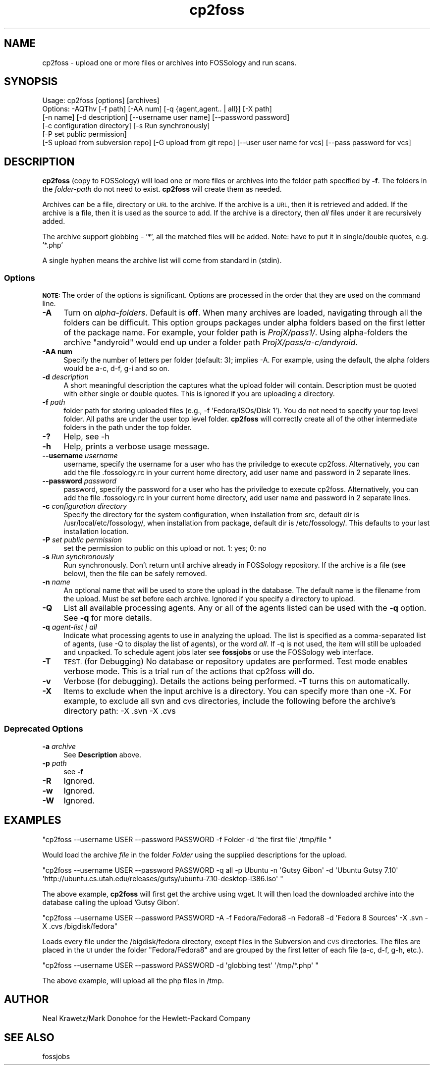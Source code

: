 .\" Automatically generated by Pod::Man 4.11 (Pod::Simple 3.35)
.\"
.\" Standard preamble:
.\" ========================================================================
.de Sp \" Vertical space (when we can't use .PP)
.if t .sp .5v
.if n .sp
..
.de Vb \" Begin verbatim text
.ft CW
.nf
.ne \\$1
..
.de Ve \" End verbatim text
.ft R
.fi
..
.\" Set up some character translations and predefined strings.  \*(-- will
.\" give an unbreakable dash, \*(PI will give pi, \*(L" will give a left
.\" double quote, and \*(R" will give a right double quote.  \*(C+ will
.\" give a nicer C++.  Capital omega is used to do unbreakable dashes and
.\" therefore won't be available.  \*(C` and \*(C' expand to `' in nroff,
.\" nothing in troff, for use with C<>.
.tr \(*W-
.ds C+ C\v'-.1v'\h'-1p'\s-2+\h'-1p'+\s0\v'.1v'\h'-1p'
.ie n \{\
.    ds -- \(*W-
.    ds PI pi
.    if (\n(.H=4u)&(1m=24u) .ds -- \(*W\h'-12u'\(*W\h'-12u'-\" diablo 10 pitch
.    if (\n(.H=4u)&(1m=20u) .ds -- \(*W\h'-12u'\(*W\h'-8u'-\"  diablo 12 pitch
.    ds L" ""
.    ds R" ""
.    ds C` ""
.    ds C' ""
'br\}
.el\{\
.    ds -- \|\(em\|
.    ds PI \(*p
.    ds L" ``
.    ds R" ''
.    ds C`
.    ds C'
'br\}
.\"
.\" Escape single quotes in literal strings from groff's Unicode transform.
.ie \n(.g .ds Aq \(aq
.el       .ds Aq '
.\"
.\" If the F register is >0, we'll generate index entries on stderr for
.\" titles (.TH), headers (.SH), subsections (.SS), items (.Ip), and index
.\" entries marked with X<> in POD.  Of course, you'll have to process the
.\" output yourself in some meaningful fashion.
.\"
.\" Avoid warning from groff about undefined register 'F'.
.de IX
..
.nr rF 0
.if \n(.g .if rF .nr rF 1
.if (\n(rF:(\n(.g==0)) \{\
.    if \nF \{\
.        de IX
.        tm Index:\\$1\t\\n%\t"\\$2"
..
.        if !\nF==2 \{\
.            nr % 0
.            nr F 2
.        \}
.    \}
.\}
.rr rF
.\"
.\" Accent mark definitions (@(#)ms.acc 1.5 88/02/08 SMI; from UCB 4.2).
.\" Fear.  Run.  Save yourself.  No user-serviceable parts.
.    \" fudge factors for nroff and troff
.if n \{\
.    ds #H 0
.    ds #V .8m
.    ds #F .3m
.    ds #[ \f1
.    ds #] \fP
.\}
.if t \{\
.    ds #H ((1u-(\\\\n(.fu%2u))*.13m)
.    ds #V .6m
.    ds #F 0
.    ds #[ \&
.    ds #] \&
.\}
.    \" simple accents for nroff and troff
.if n \{\
.    ds ' \&
.    ds ` \&
.    ds ^ \&
.    ds , \&
.    ds ~ ~
.    ds /
.\}
.if t \{\
.    ds ' \\k:\h'-(\\n(.wu*8/10-\*(#H)'\'\h"|\\n:u"
.    ds ` \\k:\h'-(\\n(.wu*8/10-\*(#H)'\`\h'|\\n:u'
.    ds ^ \\k:\h'-(\\n(.wu*10/11-\*(#H)'^\h'|\\n:u'
.    ds , \\k:\h'-(\\n(.wu*8/10)',\h'|\\n:u'
.    ds ~ \\k:\h'-(\\n(.wu-\*(#H-.1m)'~\h'|\\n:u'
.    ds / \\k:\h'-(\\n(.wu*8/10-\*(#H)'\z\(sl\h'|\\n:u'
.\}
.    \" troff and (daisy-wheel) nroff accents
.ds : \\k:\h'-(\\n(.wu*8/10-\*(#H+.1m+\*(#F)'\v'-\*(#V'\z.\h'.2m+\*(#F'.\h'|\\n:u'\v'\*(#V'
.ds 8 \h'\*(#H'\(*b\h'-\*(#H'
.ds o \\k:\h'-(\\n(.wu+\w'\(de'u-\*(#H)/2u'\v'-.3n'\*(#[\z\(de\v'.3n'\h'|\\n:u'\*(#]
.ds d- \h'\*(#H'\(pd\h'-\w'~'u'\v'-.25m'\f2\(hy\fP\v'.25m'\h'-\*(#H'
.ds D- D\\k:\h'-\w'D'u'\v'-.11m'\z\(hy\v'.11m'\h'|\\n:u'
.ds th \*(#[\v'.3m'\s+1I\s-1\v'-.3m'\h'-(\w'I'u*2/3)'\s-1o\s+1\*(#]
.ds Th \*(#[\s+2I\s-2\h'-\w'I'u*3/5'\v'-.3m'o\v'.3m'\*(#]
.ds ae a\h'-(\w'a'u*4/10)'e
.ds Ae A\h'-(\w'A'u*4/10)'E
.    \" corrections for vroff
.if v .ds ~ \\k:\h'-(\\n(.wu*9/10-\*(#H)'\s-2\u~\d\s+2\h'|\\n:u'
.if v .ds ^ \\k:\h'-(\\n(.wu*10/11-\*(#H)'\v'-.4m'^\v'.4m'\h'|\\n:u'
.    \" for low resolution devices (crt and lpr)
.if \n(.H>23 .if \n(.V>19 \
\{\
.    ds : e
.    ds 8 ss
.    ds o a
.    ds d- d\h'-1'\(ga
.    ds D- D\h'-1'\(hy
.    ds th \o'bp'
.    ds Th \o'LP'
.    ds ae ae
.    ds Ae AE
.\}
.rm #[ #] #H #V #F C
.\" ========================================================================
.\"
.IX Title "cp2foss 1"
.TH cp2foss 1 "2021-05-25" "Version 3.10.0.186-rc1" "FOSSology"
.\" For nroff, turn off justification.  Always turn off hyphenation; it makes
.\" way too many mistakes in technical documents.
.if n .ad l
.nh
.SH "NAME"
cp2foss \- upload one or more files or archives into FOSSology and run scans.
.SH "SYNOPSIS"
.IX Header "SYNOPSIS"
.Vb 6
\& Usage: cp2foss [options] [archives]
\& Options: \-AQThv [\-f path] [\-AA num] [\-q {agent,agent.. | all}] [\-X path]
\& [\-n name] [\-d description] [\-\-username user name] [\-\-password password]
\& [\-c configuration directory] [\-s Run synchronously]
\& [\-P set public permission]
\& [\-S upload from subversion repo] [\-G upload from git repo] [\-\-user user name for vcs] [\-\-pass password for vcs]
.Ve
.SH "DESCRIPTION"
.IX Header "DESCRIPTION"
\&\fBcp2foss\fR (copy to FOSSology) will load  one or more files or archives into the
folder path specified by \fB\-f\fR.
The folders in the \fIfolder-path\fR do not need to exist. \fBcp2foss\fR
will create them as needed.
.PP
Archives can be a file, directory or \s-1URL\s0 to the archive. If the archive
is a \s-1URL,\s0 then it is retrieved and added. If the archive is a file, then
it is used as the source to add. If the archive is a directory, then \fIall\fR
files under it are recursively added.
.PP
The archive support globbing \- '*', all the matched files will be added.
Note: have to put it in single/double quotes, e.g. '*.php'
.PP
A single hyphen means the archive list will come from standard in (stdin).
.SS "Options"
.IX Subsection "Options"
\&\fB\s-1NOTE:\s0\fR The order of the options is significant. Options are processed in the
order that they are used on the command line.
.IP "\fB\-A\fR" 4
.IX Item "-A"
Turn on \fIalpha-folders\fR.  Default is \fBoff\fR. When many
archives are loaded, navigating through all the folders can be
difficult.  This option groups packages under alpha folders based
on the first letter of the package name.  For example, your folder path
is \fIProjX/pass1/\fR.  Using alpha-folders the
archive \f(CW\*(C`andyroid\*(C'\fR would end up under a folder path \fIProjX/pass/a\-c/andyroid\fR.
.IP "\fB\-AA num\fR" 4
.IX Item "-AA num"
Specify the number of letters per folder (default: 3); implies \-A. For
example, using the default, the alpha folders would be a\-c, d\-f, g\-i and
so on.
.IP "\fB\-d\fR \fIdescription\fR" 4
.IX Item "-d description"
A short meaningful description the captures what the upload folder will contain.
Description must be quoted with either single or double quotes.  This is ignored
if you are uploading a directory.
.IP "\fB\-f\fR \fIpath\fR" 4
.IX Item "-f path"
folder path for storing uploaded files (e.g., \-f 'Fedora/ISOs/Disk 1'). You do not
need to specify your top level folder.
All paths are under the user top level folder.  
\&\fBcp2foss\fR will correctly create all of the other
intermediate folders in the path under the top folder.
.IP "\fB\-?\fR" 4
.IX Item "-?"
Help, see \-h
.IP "\fB\-h\fR" 4
.IX Item "-h"
Help, prints a verbose usage message.
.IP "\fB\-\-username\fR \fIusername\fR" 4
.IX Item "--username username"
username, specify the username for a user who has the priviledge to execute cp2foss.
Alternatively, you can add the file .fossology.rc in your current home directory, add user name and 
password in 2 separate lines.
.IP "\fB\-\-password\fR \fIpassword\fR" 4
.IX Item "--password password"
password, specify the password for a user who has the priviledge to execute cp2foss.
Alternatively, you can add the file .fossology.rc in your current home directory, add user name and 
password in 2 separate lines.
.IP "\fB\-c\fR \fIconfiguration directory\fR" 4
.IX Item "-c configuration directory"
Specify the directory for the system configuration,
when installation from src, default dir is /usr/local/etc/fossology/,
when installation from package, default dir is /etc/fossology/.
This defaults to your last installation location.
.IP "\fB\-P\fR \fIset public permission\fR" 4
.IX Item "-P set public permission"
set the permission to public on this upload or not. 1: yes; 0: no
.IP "\fB\-s\fR \fIRun synchronously\fR" 4
.IX Item "-s Run synchronously"
Run synchronously. Don't return until archive already in FOSSology repository.
If the archive is a file (see below), then the file can be safely removed.
.IP "\fB\-n\fR \fIname\fR" 4
.IX Item "-n name"
An optional name that will be used to store the upload in the
database.  The default name is the filename from the upload.
Must be set before each archive.  Ignored if you specify
a directory to upload.
.IP "\fB\-Q\fR" 4
.IX Item "-Q"
List all available processing agents.  Any or all of the agents listed can
be used with the \fB\-q\fR option.  See \fB\-q\fR for more details.
.IP "\fB\-q\fR \fIagent-list | all\fR" 4
.IX Item "-q agent-list | all"
Indicate what processing agents to use in analyzing the upload. The list is
specified as a comma-separated list of agents, (use \-Q to display the list
of agents), or the word \fIall\fR.  If \-q is not used, the item will still be
uploaded and unpacked.  To schedule agent jobs later see \fBfossjobs\fR or
use the FOSSology web interface.
.IP "\fB\-T\fR" 4
.IX Item "-T"
\&\s-1TEST.\s0 (for Debugging) No database or repository updates are performed. Test mode enables
verbose mode.  This is a trial run of the actions that cp2foss will do.
.IP "\fB\-v\fR" 4
.IX Item "-v"
Verbose (for debugging). Details the actions being performed.  \fB\-T\fR turns this on automatically.
.IP "\fB\-X\fR" 4
.IX Item "-X"
Items to exclude when the input archive is a directory. You can specify more than one \-X.
For example, to exclude all svn and cvs directories, include the following
before the archive's directory path: \-X .svn \-X .cvs
.SS "Deprecated Options"
.IX Subsection "Deprecated Options"
.IP "\fB\-a\fR \fIarchive\fR" 4
.IX Item "-a archive"
See \fBDescription\fR above.
.IP "\fB\-p\fR \fIpath\fR" 4
.IX Item "-p path"
see \fB\-f\fR
.IP "\fB\-R\fR" 4
.IX Item "-R"
Ignored.
.IP "\fB\-w\fR" 4
.IX Item "-w"
Ignored.
.IP "\fB\-W\fR" 4
.IX Item "-W"
Ignored.
.SH "EXAMPLES"
.IX Header "EXAMPLES"
\&\f(CW\*(C`cp2foss \-\-username USER \-\-password PASSWORD
\&\-f Folder \-d \*(Aqthe first file\*(Aq /tmp/file  \*(C'\fR
.PP
Would load the archive \fIfile\fR in the folder \fIFolder\fR using the
supplied descriptions for the upload.
.PP
\&\f(CW\*(C`cp2foss \-\-username USER \-\-password PASSWORD
\&\-q all \-p Ubuntu \-n \*(AqGutsy Gibon\*(Aq \-d \*(AqUbuntu Gutsy 7.10\*(Aq \*(Aqhttp://ubuntu.cs.utah.edu/releases/gutsy/ubuntu\-7.10\-desktop\-i386.iso\*(Aq \*(C'\fR
.PP
The above example, \fBcp2foss\fR will first get the archive using wget.  It will
then load the downloaded archive into the database calling the upload 'Gutsy Gibon'.
.PP
\&\f(CW\*(C`cp2foss \-\-username USER \-\-password PASSWORD
\&\-A \-f Fedora/Fedora8 \-n Fedora8  \-d \*(AqFedora 8 Sources\*(Aq \-X .svn \-X .cvs /bigdisk/fedora\*(C'\fR
.PP
Loads every file under the /bigdisk/fedora directory, except files in
the Subversion and \s-1CVS\s0 directories.  The files are placed in the
\&\s-1UI\s0 under the folder \*(L"Fedora/Fedora8\*(R" and are grouped by the first letter
of each file (a\-c, d\-f, g\-h, etc.).
.PP
\&\f(CW\*(C`cp2foss \-\-username USER \-\-password PASSWORD
\&\-d \*(Aqglobbing test\*(Aq \*(Aq/tmp/*.php\*(Aq \*(C'\fR
.PP
The above example, will upload all the php files in /tmp.
.SH "AUTHOR"
.IX Header "AUTHOR"
Neal Krawetz/Mark Donohoe for the Hewlett-Packard Company
.SH "SEE ALSO"
.IX Header "SEE ALSO"
fossjobs
